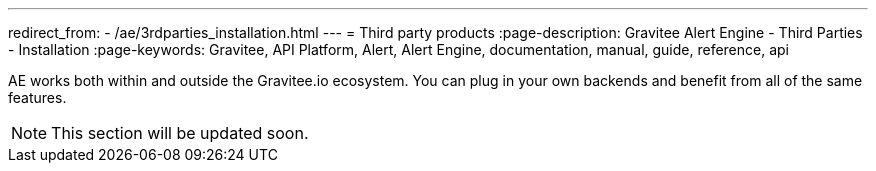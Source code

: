 ---
redirect_from:
  - /ae/3rdparties_installation.html
---
= Third party products
:page-description: Gravitee Alert Engine - Third Parties - Installation
:page-keywords: Gravitee, API Platform, Alert, Alert Engine, documentation, manual, guide, reference, api

AE works both within and outside the Gravitee.io ecosystem. You can plug in your own backends and benefit
from all of the same features.

NOTE: This section will be updated soon.
